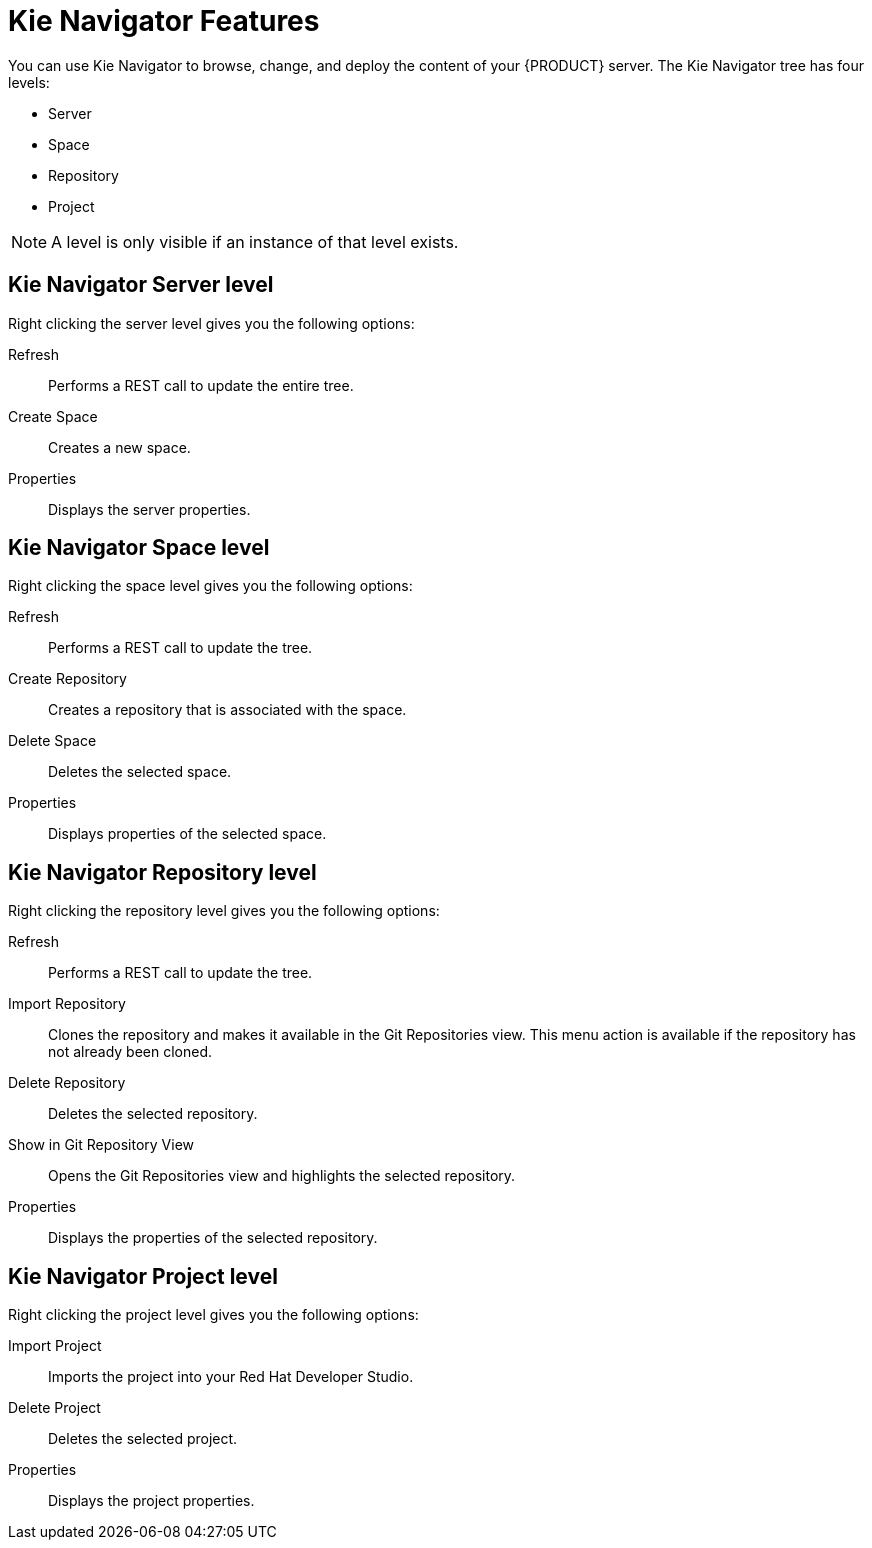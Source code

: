 [id='dev-studio-kie-navigator-features-ref']
= Kie Navigator Features
You can use Kie Navigator to browse, change, and deploy the content of your {PRODUCT} server. The Kie Navigator tree has four levels:

* Server
* Space
* Repository
* Project

[NOTE]
====
A level is only visible if an instance of that level exists.
====

== Kie Navigator Server level

Right clicking the server level gives you the following options:

Refresh::
Performs a REST call to update the entire tree.

Create Space::
Creates a new space.

Properties::
Displays the server properties.

== Kie Navigator Space level

Right clicking the space level gives you the following options:

Refresh::
Performs a REST call to update the tree.

Create Repository::
Creates a repository that is associated with the space.

Delete Space::
Deletes the selected space.

Properties::
Displays properties of the selected space.

== Kie Navigator Repository level

Right clicking the repository level gives you the following options:

Refresh::
Performs a REST call to update the tree.

Import Repository::
Clones the repository and makes it available in the Git Repositories view. This menu action is available if the repository has not already been cloned.

Delete Repository::
Deletes the selected repository.

Show in Git Repository View::
Opens the Git Repositories view and highlights the selected repository.

Properties::
Displays the properties of the selected repository.

== Kie Navigator Project level

Right clicking the project level gives you the following options:

Import Project::
Imports the project into your Red Hat Developer Studio.

Delete Project::
Deletes the selected project.

Properties::
Displays the project properties.
